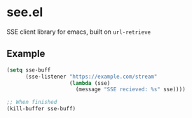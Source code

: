 * see.el
SSE client library for emacs, built on =url-retrieve=
** Example
#+BEGIN_SRC emacs-lisp
  (setq sse-buff
        (sse-listener "https://example.com/stream"
                      (lambda (sse)
                        (message "SSE recieved: %s" sse))))

  ;; When finished
  (kill-buffer sse-buff)
#+END_SRC

